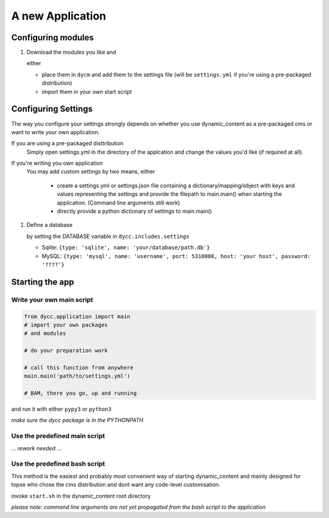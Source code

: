 A new Application
=================

Configuring modules
-------------------

1.  Download the modules you like and

    either

    -   place them in ``dycm`` and add them to the settings file (will be ``settings.yml`` if you're using a pre-packaged distribution)

    -   import them in your own start script

Configuring Settings
--------------------

The way you configure your settings strongly depends on whether you use dynamic_content as a pre-packaged cms or want to write your own application.

If you are using a pre-packaged disttribution
    Simply open settings.yml in the directory of the applcation and change the values you'd like (if required at all).

If you're writing you own application
    You may add custom settings by two means, either

     - create a settings.yml or settings.json file containing a dictionary/mapping/object with keys and values representing the settings and provide the filepath to main.main() when starting the application. (Command line arguments still work)

     - directly provide a python dictionary of settings to main.main()

1.  Define a database

    by setting the DATABASE variable in ``dycc.includes.settings``

    -   Sqlite: ``{type: 'sqlite', name: 'your/database/path.db'}``

    -   MySQL: ``{type: 'mysql', name: 'username', port: 5318008, host: 'your host', password: '????'}``

Starting the app
----------------

Write your own main script
^^^^^^^^^^^^^^^^^^^^^^^^^^

.. code:: python

    from dycc.application import main
    # import your own packages
    # and modules

    # do your preparation work

    # call this function from anywhere
    main.main('path/to/settings.yml')

    # BAM, there you go, up and running

and run it with either ``pypy3`` or ``python3``

*make sure the dycc package is in the PYTHONPATH*

Use the predefined main script
^^^^^^^^^^^^^^^^^^^^^^^^^^^^^^

... *rework needed* ...

Use the predefined bash script
^^^^^^^^^^^^^^^^^^^^^^^^^^^^^^^^^^

This method is the easiest and probably most convenient way of starting dynamic_content and mainly designed for topse who chose the cms distribution and dont want any code-level customisation.

invoke ``start.sh`` in the dynamic_content root directory

*please note: command line arguments are not yet propagated from the bash script to the application*
